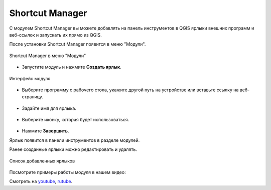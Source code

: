 Shortcut Manager
==================

С модулем Shortcut Manager вы можете добавлять на панель инструментов в QGIS ярлыки внешних программ и веб-ссылок и запускать их прямо из QGIS.

После установки Shortcut Manager появится в меню "Модули".

.. figure:: _static/shortcut_open_ru.png
   :name: shortcut_open_pic
   :align: center
   :width: 18cm

   Shortcut Manager в меню "Модули"

* Запустите модуль и нажмите **Создать ярлык**.

.. figure:: _static/shortcut_new_ru.png
   :name: shortcut_new_pic
   :align: center
   :width: 8cm

   Интерфейс модуля
   

* Выберите программу с рабочего стола, укажите другой путь на устройстве или вставьте ссылку на веб-страницу.

.. figure:: _static/shortcut_select_ru.png
   :name: shortcut_select_pic
   :align: center
   :width: 7cm

* Задайте имя для ярлыка.

.. figure:: _static/shortcut_name_ru.png
   :name: shortcut_name_pic
   :align: center
   :width: 7cm

* Выберите иконку, которая будет использоваться.

.. figure:: _static/shortcut_icon_ru.png
   :name: shortcut_icon_pic
   :align: center
   :width: 8cm

* Нажмите **Завершить**.

Ярлык появится в панели инструментов в разделе модулей.

Ранее созданные ярлыки можно редактировать и удалять.

.. figure:: _static/shortcut_list_ru.png
   :name: shortcut_list_pic
   :align: center
   :width: 8cm

   Список добавленных ярлыков

Посмотрите примеры работы модуля в нашем видео:

.. raw:: html

   <iframe width="560" height="315" src="https://rutube.ru/play/embed/de06ca928f1b86556e7f9afeae871ede/" frameBorder="0" allow="clipboard-write; autoplay" webkitAllowFullScreen mozallowfullscreen allowFullScreen></iframe>

Смотреть на `youtube <https://youtu.be/VV0uLWJpaUY>`_, `rutube <https://rutube.ru/video/de06ca928f1b86556e7f9afeae871ede/>`_.
